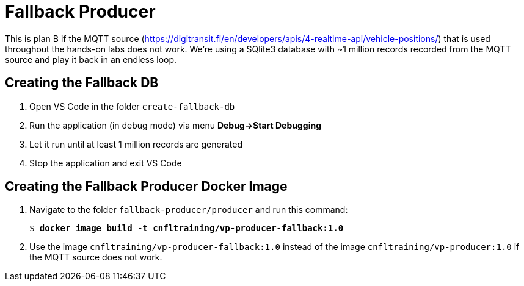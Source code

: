 = Fallback Producer

This is plan B if the MQTT source (https://digitransit.fi/en/developers/apis/4-realtime-api/vehicle-positions/) that is used throughout the hands-on labs does not work. We're using a SQlite3 database with ~1 million records recorded from the MQTT source and play it back in an endless loop.

== Creating the Fallback DB

. Open VS Code in the folder `create-fallback-db`
. Run the application (in debug mode) via menu *Debug->Start Debugging*
. Let it run until at least 1 million records are generated
. Stop the application and exit VS Code

== Creating the Fallback Producer Docker Image

. Navigate to the folder `fallback-producer/producer` and run this command:
+
[source,subs="verbatim,quotes,attributes"]
--
$ *docker image build -t cnfltraining/vp-producer-fallback:1.0*
--

. Use the image `cnfltraining/vp-producer-fallback:1.0` instead of the image `cnfltraining/vp-producer:1.0` if the MQTT source does not work.